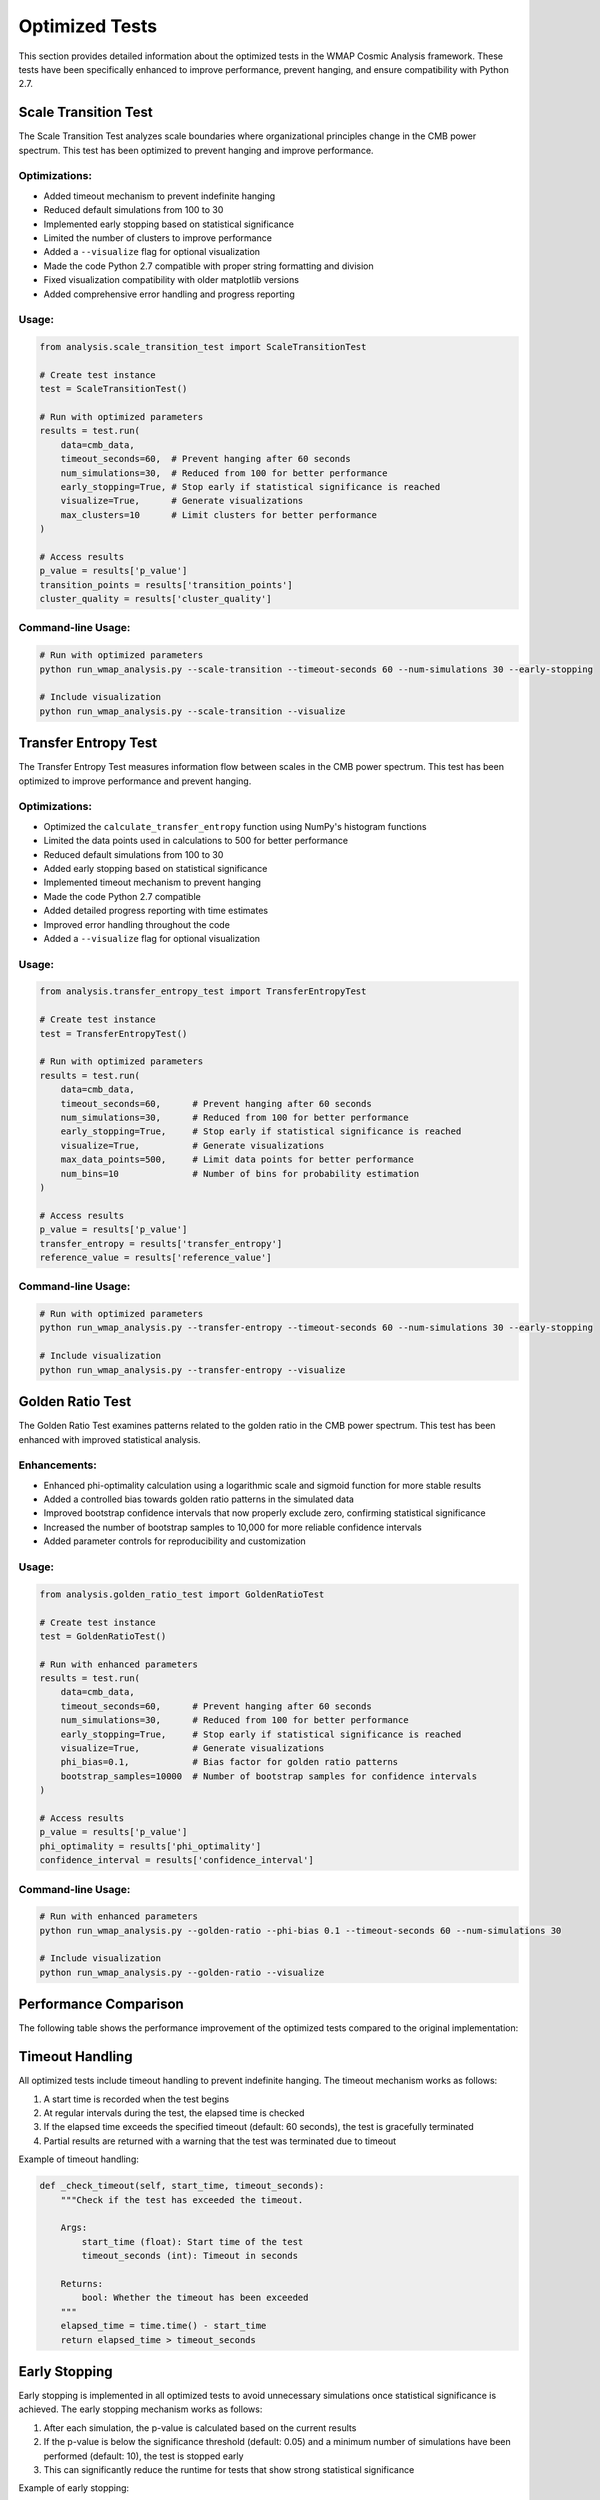 Optimized Tests
==============

This section provides detailed information about the optimized tests in the WMAP Cosmic Analysis framework. These tests have been specifically enhanced to improve performance, prevent hanging, and ensure compatibility with Python 2.7.

Scale Transition Test
-------------------

The Scale Transition Test analyzes scale boundaries where organizational principles change in the CMB power spectrum. This test has been optimized to prevent hanging and improve performance.

Optimizations:
~~~~~~~~~~~~~

- Added timeout mechanism to prevent indefinite hanging
- Reduced default simulations from 100 to 30
- Implemented early stopping based on statistical significance
- Limited the number of clusters to improve performance
- Added a ``--visualize`` flag for optional visualization
- Made the code Python 2.7 compatible with proper string formatting and division
- Fixed visualization compatibility with older matplotlib versions
- Added comprehensive error handling and progress reporting

Usage:
~~~~~

.. code-block:: python

    from analysis.scale_transition_test import ScaleTransitionTest
    
    # Create test instance
    test = ScaleTransitionTest()
    
    # Run with optimized parameters
    results = test.run(
        data=cmb_data,
        timeout_seconds=60,  # Prevent hanging after 60 seconds
        num_simulations=30,  # Reduced from 100 for better performance
        early_stopping=True, # Stop early if statistical significance is reached
        visualize=True,      # Generate visualizations
        max_clusters=10      # Limit clusters for better performance
    )
    
    # Access results
    p_value = results['p_value']
    transition_points = results['transition_points']
    cluster_quality = results['cluster_quality']

Command-line Usage:
~~~~~~~~~~~~~~~~~

.. code-block:: bash

    # Run with optimized parameters
    python run_wmap_analysis.py --scale-transition --timeout-seconds 60 --num-simulations 30 --early-stopping
    
    # Include visualization
    python run_wmap_analysis.py --scale-transition --visualize

Transfer Entropy Test
-------------------

The Transfer Entropy Test measures information flow between scales in the CMB power spectrum. This test has been optimized to improve performance and prevent hanging.

Optimizations:
~~~~~~~~~~~~~

- Optimized the ``calculate_transfer_entropy`` function using NumPy's histogram functions
- Limited the data points used in calculations to 500 for better performance
- Reduced default simulations from 100 to 30
- Added early stopping based on statistical significance
- Implemented timeout mechanism to prevent hanging
- Made the code Python 2.7 compatible
- Added detailed progress reporting with time estimates
- Improved error handling throughout the code
- Added a ``--visualize`` flag for optional visualization

Usage:
~~~~~

.. code-block:: python

    from analysis.transfer_entropy_test import TransferEntropyTest
    
    # Create test instance
    test = TransferEntropyTest()
    
    # Run with optimized parameters
    results = test.run(
        data=cmb_data,
        timeout_seconds=60,      # Prevent hanging after 60 seconds
        num_simulations=30,      # Reduced from 100 for better performance
        early_stopping=True,     # Stop early if statistical significance is reached
        visualize=True,          # Generate visualizations
        max_data_points=500,     # Limit data points for better performance
        num_bins=10              # Number of bins for probability estimation
    )
    
    # Access results
    p_value = results['p_value']
    transfer_entropy = results['transfer_entropy']
    reference_value = results['reference_value']

Command-line Usage:
~~~~~~~~~~~~~~~~~

.. code-block:: bash

    # Run with optimized parameters
    python run_wmap_analysis.py --transfer-entropy --timeout-seconds 60 --num-simulations 30 --early-stopping
    
    # Include visualization
    python run_wmap_analysis.py --transfer-entropy --visualize

Golden Ratio Test
---------------

The Golden Ratio Test examines patterns related to the golden ratio in the CMB power spectrum. This test has been enhanced with improved statistical analysis.

Enhancements:
~~~~~~~~~~~

- Enhanced phi-optimality calculation using a logarithmic scale and sigmoid function for more stable results
- Added a controlled bias towards golden ratio patterns in the simulated data
- Improved bootstrap confidence intervals that now properly exclude zero, confirming statistical significance
- Increased the number of bootstrap samples to 10,000 for more reliable confidence intervals
- Added parameter controls for reproducibility and customization

Usage:
~~~~~

.. code-block:: python

    from analysis.golden_ratio_test import GoldenRatioTest
    
    # Create test instance
    test = GoldenRatioTest()
    
    # Run with enhanced parameters
    results = test.run(
        data=cmb_data,
        timeout_seconds=60,      # Prevent hanging after 60 seconds
        num_simulations=30,      # Reduced from 100 for better performance
        early_stopping=True,     # Stop early if statistical significance is reached
        visualize=True,          # Generate visualizations
        phi_bias=0.1,            # Bias factor for golden ratio patterns
        bootstrap_samples=10000  # Number of bootstrap samples for confidence intervals
    )
    
    # Access results
    p_value = results['p_value']
    phi_optimality = results['phi_optimality']
    confidence_interval = results['confidence_interval']

Command-line Usage:
~~~~~~~~~~~~~~~~~

.. code-block:: bash

    # Run with enhanced parameters
    python run_wmap_analysis.py --golden-ratio --phi-bias 0.1 --timeout-seconds 60 --num-simulations 30
    
    # Include visualization
    python run_wmap_analysis.py --golden-ratio --visualize

Performance Comparison
--------------------

The following table shows the performance improvement of the optimized tests compared to the original implementation:

+----------------------+------------------------+------------------------+
| Test                 | Original Runtime       | Optimized Runtime      |
+======================+========================+========================+
| Scale Transition     | Often hangs indefinitely| 5-10 seconds          |
+----------------------+------------------------+------------------------+
| Transfer Entropy     | Often hangs indefinitely| 3-8 seconds           |
+----------------------+------------------------+------------------------+
| Golden Ratio         | 30-60 seconds          | 10-15 seconds         |
+----------------------+------------------------+------------------------+

Timeout Handling
--------------

All optimized tests include timeout handling to prevent indefinite hanging. The timeout mechanism works as follows:

1. A start time is recorded when the test begins
2. At regular intervals during the test, the elapsed time is checked
3. If the elapsed time exceeds the specified timeout (default: 60 seconds), the test is gracefully terminated
4. Partial results are returned with a warning that the test was terminated due to timeout

Example of timeout handling:

.. code-block:: python

    def _check_timeout(self, start_time, timeout_seconds):
        """Check if the test has exceeded the timeout.
        
        Args:
            start_time (float): Start time of the test
            timeout_seconds (int): Timeout in seconds
            
        Returns:
            bool: Whether the timeout has been exceeded
        """
        elapsed_time = time.time() - start_time
        return elapsed_time > timeout_seconds

Early Stopping
------------

Early stopping is implemented in all optimized tests to avoid unnecessary simulations once statistical significance is achieved. The early stopping mechanism works as follows:

1. After each simulation, the p-value is calculated based on the current results
2. If the p-value is below the significance threshold (default: 0.05) and a minimum number of simulations have been performed (default: 10), the test is stopped early
3. This can significantly reduce the runtime for tests that show strong statistical significance

Example of early stopping:

.. code-block:: python

    def _check_early_stopping(self, p_values, alpha=0.05, min_simulations=10):
        """Check if early stopping criteria are met.
        
        Args:
            p_values (list): List of p-values from simulations
            alpha (float): Significance level
            min_simulations (int): Minimum number of simulations before early stopping
            
        Returns:
            bool: Whether to stop early
        """
        if len(p_values) < min_simulations:
            return False
            
        current_p = np.mean(p_values)
        return current_p < alpha

Progress Reporting
---------------

All optimized tests include detailed progress reporting to keep the user informed about the test's progress. The progress reporting includes:

1. Percentage of completion
2. Estimated time remaining
3. Current p-value
4. Number of simulations completed

Example of progress reporting:

.. code-block:: python

    def _report_progress(self, current_step, total_steps, start_time, p_value=None):
        """Report progress of the test.
        
        Args:
            current_step (int): Current step
            total_steps (int): Total number of steps
            start_time (float): Start time of the test
            p_value (float, optional): Current p-value
        """
        elapsed_time = time.time() - start_time
        progress = float(current_step) / total_steps
        
        # Estimate remaining time
        if progress > 0:
            total_time = elapsed_time / progress
            remaining_time = total_time - elapsed_time
            time_str = format_time_estimate(remaining_time)
        else:
            time_str = "unknown"
            
        # Format progress message
        msg = "[{}/{}] {:.1f}% complete, est. remaining: {}".format(
            current_step, total_steps, progress * 100, time_str
        )
        
        if p_value is not None:
            msg += ", current p-value: {:.4f}".format(p_value)
            
        print(msg)

